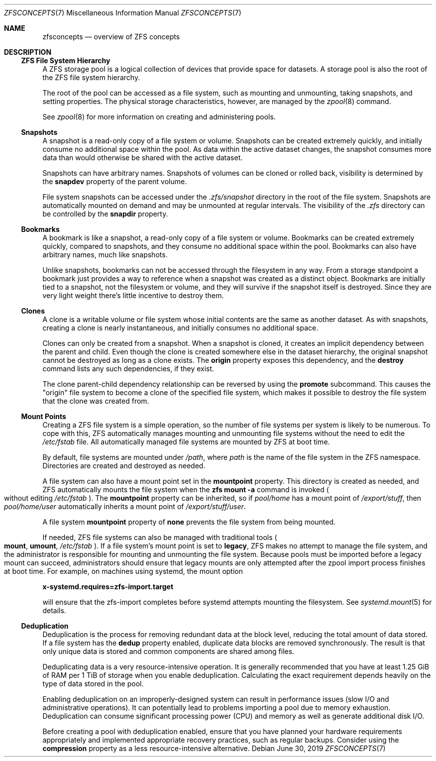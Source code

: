 .\"
.\" CDDL HEADER START
.\"
.\" The contents of this file are subject to the terms of the
.\" Common Development and Distribution License (the "License").
.\" You may not use this file except in compliance with the License.
.\"
.\" You can obtain a copy of the license at usr/src/OPENSOLARIS.LICENSE
.\" or https://opensource.org/licenses/CDDL-1.0.
.\" See the License for the specific language governing permissions
.\" and limitations under the License.
.\"
.\" When distributing Covered Code, include this CDDL HEADER in each
.\" file and include the License file at usr/src/OPENSOLARIS.LICENSE.
.\" If applicable, add the following below this CDDL HEADER, with the
.\" fields enclosed by brackets "[]" replaced with your own identifying
.\" information: Portions Copyright [yyyy] [name of copyright owner]
.\"
.\" CDDL HEADER END
.\"
.\" Copyright (c) 2009 Sun Microsystems, Inc. All Rights Reserved.
.\" Copyright 2011 Joshua M. Clulow <josh@sysmgr.org>
.\" Copyright (c) 2011, 2019 by Delphix. All rights reserved.
.\" Copyright (c) 2013 by Saso Kiselkov. All rights reserved.
.\" Copyright (c) 2014, Joyent, Inc. All rights reserved.
.\" Copyright (c) 2014 by Adam Stevko. All rights reserved.
.\" Copyright (c) 2014 Integros [integros.com]
.\" Copyright 2019 Richard Laager. All rights reserved.
.\" Copyright 2018 Nexenta Systems, Inc.
.\" Copyright 2019 Joyent, Inc.
.\"
.Dd June 30, 2019
.Dt ZFSCONCEPTS 7
.Os
.
.Sh NAME
.Nm zfsconcepts
.Nd overview of ZFS concepts
.
.Sh DESCRIPTION
.Ss ZFS File System Hierarchy
A ZFS storage pool is a logical collection of devices that provide space for
datasets.
A storage pool is also the root of the ZFS file system hierarchy.
.Pp
The root of the pool can be accessed as a file system, such as mounting and
unmounting, taking snapshots, and setting properties.
The physical storage characteristics, however, are managed by the
.Xr zpool 8
command.
.Pp
See
.Xr zpool 8
for more information on creating and administering pools.
.Ss Snapshots
A snapshot is a read-only copy of a file system or volume.
Snapshots can be created extremely quickly, and initially consume no additional
space within the pool.
As data within the active dataset changes, the snapshot consumes more data than
would otherwise be shared with the active dataset.
.Pp
Snapshots can have arbitrary names.
Snapshots of volumes can be cloned or rolled back, visibility is determined
by the
.Sy snapdev
property of the parent volume.
.Pp
File system snapshots can be accessed under the
.Pa .zfs/snapshot
directory in the root of the file system.
Snapshots are automatically mounted on demand and may be unmounted at regular
intervals.
The visibility of the
.Pa .zfs
directory can be controlled by the
.Sy snapdir
property.
.Ss Bookmarks
A bookmark is like a snapshot, a read-only copy of a file system or volume.
Bookmarks can be created extremely quickly, compared to snapshots, and they
consume no additional space within the pool.
Bookmarks can also have arbitrary names, much like snapshots.
.Pp
Unlike snapshots, bookmarks can not be accessed through the filesystem in any
way.
From a storage standpoint a bookmark just provides a way to reference
when a snapshot was created as a distinct object.
Bookmarks are initially tied to a snapshot, not the filesystem or volume,
and they will survive if the snapshot itself is destroyed.
Since they are very light weight there's little incentive to destroy them.
.Ss Clones
A clone is a writable volume or file system whose initial contents are the same
as another dataset.
As with snapshots, creating a clone is nearly instantaneous, and initially
consumes no additional space.
.Pp
Clones can only be created from a snapshot.
When a snapshot is cloned, it creates an implicit dependency between the parent
and child.
Even though the clone is created somewhere else in the dataset hierarchy, the
original snapshot cannot be destroyed as long as a clone exists.
The
.Sy origin
property exposes this dependency, and the
.Cm destroy
command lists any such dependencies, if they exist.
.Pp
The clone parent-child dependency relationship can be reversed by using the
.Cm promote
subcommand.
This causes the
.Qq origin
file system to become a clone of the specified file system, which makes it
possible to destroy the file system that the clone was created from.
.Ss "Mount Points"
Creating a ZFS file system is a simple operation, so the number of file systems
per system is likely to be numerous.
To cope with this, ZFS automatically manages mounting and unmounting file
systems without the need to edit the
.Pa /etc/fstab
file.
All automatically managed file systems are mounted by ZFS at boot time.
.Pp
By default, file systems are mounted under
.Pa /path ,
where
.Ar path
is the name of the file system in the ZFS namespace.
Directories are created and destroyed as needed.
.Pp
A file system can also have a mount point set in the
.Sy mountpoint
property.
This directory is created as needed, and ZFS automatically mounts the file
system when the
.Nm zfs Cm mount Fl a
command is invoked
.Po without editing
.Pa /etc/fstab
.Pc .
The
.Sy mountpoint
property can be inherited, so if
.Em pool/home
has a mount point of
.Pa /export/stuff ,
then
.Em pool/home/user
automatically inherits a mount point of
.Pa /export/stuff/user .
.Pp
A file system
.Sy mountpoint
property of
.Sy none
prevents the file system from being mounted.
.Pp
If needed, ZFS file systems can also be managed with traditional tools
.Po
.Nm mount ,
.Nm umount ,
.Pa /etc/fstab
.Pc .
If a file system's mount point is set to
.Sy legacy ,
ZFS makes no attempt to manage the file system, and the administrator is
responsible for mounting and unmounting the file system.
Because pools must
be imported before a legacy mount can succeed, administrators should ensure
that legacy mounts are only attempted after the zpool import process
finishes at boot time.
For example, on machines using systemd, the mount option
.Pp
.Nm x-systemd.requires=zfs-import.target
.Pp
will ensure that the zfs-import completes before systemd attempts mounting
the filesystem.
See
.Xr systemd.mount 5
for details.
.Ss Deduplication
Deduplication is the process for removing redundant data at the block level,
reducing the total amount of data stored.
If a file system has the
.Sy dedup
property enabled, duplicate data blocks are removed synchronously.
The result
is that only unique data is stored and common components are shared among files.
.Pp
Deduplicating data is a very resource-intensive operation.
It is generally recommended that you have at least 1.25 GiB of RAM
per 1 TiB of storage when you enable deduplication.
Calculating the exact requirement depends heavily
on the type of data stored in the pool.
.Pp
Enabling deduplication on an improperly-designed system can result in
performance issues (slow I/O and administrative operations).
It can potentially lead to problems importing a pool due to memory exhaustion.
Deduplication can consume significant processing power (CPU) and memory as well
as generate additional disk I/O.
.Pp
Before creating a pool with deduplication enabled, ensure that you have planned
your hardware requirements appropriately and implemented appropriate recovery
practices, such as regular backups.
Consider using the
.Sy compression
property as a less resource-intensive alternative.
